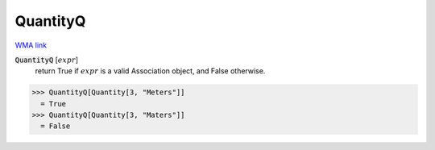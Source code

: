 QuantityQ
=========

`WMA link <https://reference.wolfram.com/language/ref/QuantityQ.html>`_

:code:`QuantityQ` [:math:`expr`]
    return True if :math:`expr` is a valid Association object, and False otherwise.





>>> QuantityQ[Quantity[3, "Meters"]]
  = True
>>> QuantityQ[Quantity[3, "Maters"]]
  = False
